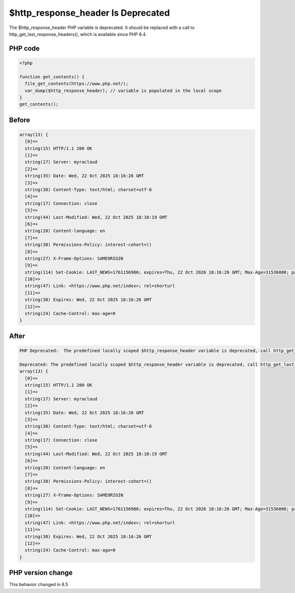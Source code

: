 .. _`$http_response_header-is-deprecated`:

$http_response_header Is Deprecated
===================================
.. meta::
	:description:
		$http_response_header Is Deprecated: The $http_response_header PHP variable is deprecated.
	:twitter:card: summary_large_image
	:twitter:site: @exakat
	:twitter:title: $http_response_header Is Deprecated
	:twitter:description: $http_response_header Is Deprecated: The $http_response_header PHP variable is deprecated
	:twitter:creator: @exakat
	:twitter:image:src: https://php-changed-behaviors.readthedocs.io/en/latest/_static/logo.png
	:og:image: https://php-changed-behaviors.readthedocs.io/en/latest/_static/logo.png
	:og:title: $http_response_header Is Deprecated
	:og:type: article
	:og:description: The $http_response_header PHP variable is deprecated
	:og:url: https://php-tips.readthedocs.io/en/latest/tips/http_response_header.html
	:og:locale: en

The $http_response_header PHP variable is deprecated. It should be replaced with a call to http_get_last_response_headers(), which is available since PHP 8.4.

PHP code
________
.. code-block:: php

   <?php
   
   function get_contents() {
     file_get_contents(https://www.php.net/);
     var_dump($http_response_header); // variable is populated in the local scope
   }
   get_contents();

Before
______
.. code-block:: output

   array(13) {
     [0]=>
     string(15) HTTP/1.1 200 OK
     [1]=>
     string(17) Server: myracloud
     [2]=>
     string(35) Date: Wed, 22 Oct 2025 18:16:26 GMT
     [3]=>
     string(38) Content-Type: text/html; charset=utf-8
     [4]=>
     string(17) Connection: close
     [5]=>
     string(44) Last-Modified: Wed, 22 Oct 2025 18:10:19 GMT
     [6]=>
     string(20) Content-language: en
     [7]=>
     string(38) Permissions-Policy: interest-cohort=()
     [8]=>
     string(27) X-Frame-Options: SAMEORIGIN
     [9]=>
     string(114) Set-Cookie: LAST_NEWS=1761156986; expires=Thu, 22 Oct 2026 18:16:26 GMT; Max-Age=31536000; path=/; domain=.php.net
     [10]=>
     string(47) Link: <https://www.php.net/index>; rel=shorturl
     [11]=>
     string(38) Expires: Wed, 22 Oct 2025 18:16:26 GMT
     [12]=>
     string(24) Cache-Control: max-age=0
   }
   

After
______
.. code-block:: output

   PHP Deprecated:  The predefined locally scoped $http_response_header variable is deprecated, call http_get_last_response_headers() instead
   
   Deprecated: The predefined locally scoped $http_response_header variable is deprecated, call http_get_last_response_headers() instead
   array(13) {
     [0]=>
     string(15) HTTP/1.1 200 OK
     [1]=>
     string(17) Server: myracloud
     [2]=>
     string(35) Date: Wed, 22 Oct 2025 18:16:26 GMT
     [3]=>
     string(38) Content-Type: text/html; charset=utf-8
     [4]=>
     string(17) Connection: close
     [5]=>
     string(44) Last-Modified: Wed, 22 Oct 2025 18:10:19 GMT
     [6]=>
     string(20) Content-language: en
     [7]=>
     string(38) Permissions-Policy: interest-cohort=()
     [8]=>
     string(27) X-Frame-Options: SAMEORIGIN
     [9]=>
     string(114) Set-Cookie: LAST_NEWS=1761156986; expires=Thu, 22 Oct 2026 18:16:26 GMT; Max-Age=31536000; path=/; domain=.php.net
     [10]=>
     string(47) Link: <https://www.php.net/index>; rel=shorturl
     [11]=>
     string(38) Expires: Wed, 22 Oct 2025 18:16:26 GMT
     [12]=>
     string(24) Cache-Control: max-age=0
   }
   


PHP version change
__________________
This behavior changed in 8.5



